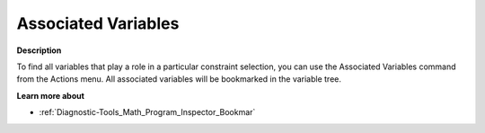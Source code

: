 

.. _Diagnostic-Tools_Math_Program_Inspector_Associa:


Associated Variables
====================

**Description** 

To find all variables that play a role in a particular constraint selection, you can use the Associated Variables command from the Actions menu. All associated variables will be bookmarked in the variable tree.



**Learn more about** 

*	:ref:`Diagnostic-Tools_Math_Program_Inspector_Bookmar` 



